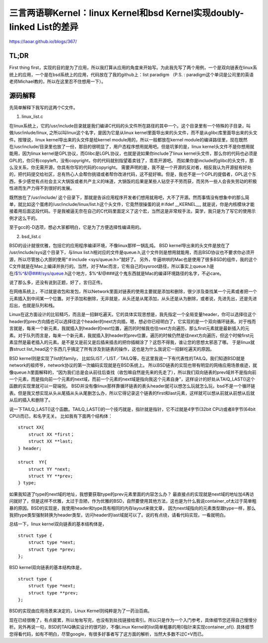 三言两语聊Kernel：linux Kernel和bsd Kernel实现doubly-linked List的差异
===========================================================

https://laoar.github.io/blogs/367/

TL;DR
-----------------------------------------------------------

First thing first，实现的目的是为了应用，所以我打算从应用的角度来开始写。为此我先写了两个用例，一个是双向链表在linux系统上的应用，一个是在bsd系统上的应用，代码放在了我的github上：list paradigm （P.S. : paradigm这个单词是公司里的英语老师Michael教的，所以在这里忍不住想用一下）。

源码解释
-----------------------------------------------------------

先简单解释下我写的这两个C文件。

1. linux_list.c


在linux系统上，它的/usr/include目录就是我们编译C代码的头文件所在路径的其中一个。这个目录里有一个特殊的子目录，叫做/usr/inlude/linux, 之所以叫linux这个名字，是因为它是从linux kernel里面导出来的头文件，而不是从glibc库里面导出来的头文件。按理说，linux kernel导出来的头文件是给kernel module用的，所以一般都放在kernel module的编译路径里，现在既然在/usr/include/目录里也放了一份，那目的很明显了，用户态程序想用就用吧。但是坑爹的是，linux kernel头文件不是你想用就能用，因为linux kernel是GPL协议，而Glibc是LGPL协议，也就是说如果你include了linux kernel头文件，那么你的代码也必须是GPL的，你只有copyleft，没有copyright，你的代码就别指望着卖钱了，乖乖开源吧。 而如果你是include的glibc的头文件，那么没关系，你无需开源，你具有你写的代码的copyright。 需要声明的是，我不是一个开源的反对者，相反我认为开源挺有好处的，把代码提交给社区，总有热心人会帮你挑错或者帮你改进代码，这不挺好嘛。但是，我也不是一个GPL的提倡者，GPL这个东西，多少感觉有点社会主义大锅饭或者共产主义的味道，大锅饭的后果是某些人钻空子不劳而获，而另外一些人会丧失劳动的积极性进而生产力得不到很好的发展。

既然放在了/usr/include/ 这个目录下，那就是告诉应用程序开发者们想用就用吧，大不了开源。然而事情没有想象中的那么简单，就比如这个蛋疼的/usr/include/linux/list.h这个头文件，它竟然很操蛋的说＃ifdef __KERNEL__, 就是说，你是内核模块才能接着用后面这段代码。于是我被逼无奈在自己的C代码里面定义了这个宏，当然这是非常规手法，莫学，我只是为了写它的使用示例才这么干的。

至于gcc的-D选项，想必大家都明白，它是为了方便选择性编译用的。

2. bsd_list.c


BSD的设计就很优雅，包括它的应用程序编译环境，不像linux那样一锅乱炖。 BSD kernel导出来的头文件是放在了 /usr/include/sys这个目录下，与linux list.h相对应的文件是queue.h,这个文件则是想用就能用，而且BSD协议也不要求你必须开源，所以尽管放心大胆的使用“＃include <sys/queue.h>”就好了。 另外，牛逼哄哄的Mac也是使用了很多BSD的组件，我的这个C文件就是在Mac上编译并执行的。当然，对于Mac而言，它有自己的sysroot路径，所以事实上queue.h是在/$%^&!@###/sys/queue.h这个地方，$%^&!@###这个鬼东西就是Mac的编译环境路径的名字，不必care。

说了那么多，还没有说到正题，好了，言归正传。

在网络系统上，不过就是收包和发包，所以Network里面对链表的使用主要就是添加和删除，很少涉及查找某一个元素或者把一个元素插入到中间某一个位置。对于添加和删除，无非就是，从头还是从尾添加，从头还是从为删除，或者说，先进先出，还是先进后出，也就是队列和栈。

Linux在这方面设计的比较精巧，而且是一招鲜吃遍天。它的具体实现思想是，我先指定一个全局变量header，你可以选择往这个header的prev方向插也可以选择往这个header的next方向插，嗯，想必你已经明白了，它实现的是一个双向循环链表。对于栈而言就是，每来一个新元素，我就插入到header的next位置，遍历的时候我也往next方向遍历，那么first元素就是最新插入的元素。对于队列而言是，每来一个新元素，我就插入到header的prev位置，遍历的时候仍然是往next方向遍历，但这个时候first元素显然是最老插入的元素。是不是又是前又是后插来插去的把你插糊涂了？这怨不得我，谁让您的思想太邪恶了哪。 于是linux就靠struct list_head这个东西几乎搞定了所有涉及到链表的操作，这也是为什么我说它一招鲜吃遍天的原因。

BSD kernel则是实现了list的family， 比如SLIST／LIST／TAILQ等，在这里我说一下有代表性的TAILQ。我们知道BSD就是network的祖师爷，network协议的第一次编码实现就是在BSD系统上。 所以BSD链表的实现也带有明显的网络应用场景痕迹，就像queue.h里面解释的，“因为我们总是会从前往后查找（收包嘛自然是先来的先走了），所以我们双向链表的prev域并不是指向前一个元素，而是指向前一个元素的next域，而前一个元素的next域是指向我这个元素自身”，这样设计的好处从TAIQ_LAST()这个函数的实现里就可以一窥端倪。 BSD并没有像linux那样靠循环链表的表头header就可以想怎么玩就怎么玩，bsd不是一个循环链表。但是我又想实现从头从尾插从头从尾删怎么办，所以它得记录这个链表的first和last元素，这样就可以想从前就从前想从后就从后的插入和删除了。

说一下TAILQ_LAST()这个函数。TAILQ_LAST()的一个技巧就是，指针就是指针，它不过就是4字节(32bit CPU)或者8字节(64bit CPU)而已，和名字无关。 比如我有下面两个结构体：

::
    
    struct XX{
        struct XX *first；
        struct XX **last;
    } header;

    struct  YY{
        struct YY *next;
        struct YY **prev;
    } type;

如果我知道了type的next域的地址，我想要获取type的prev元素里面的内容怎么办？ 最直接点的实现就是next域的地址加4再访问就好了，但是这样不优雅，太过于丑陋，作为优雅的BSD，自然要使用其他方法，这也是为什么我说container_of太过于简单粗暴的原因。BSD的实现是，我使用header和type具有相同的内存layout来做文章， 因为next域指向的元素类型跟type一样，那么我把type类型强制转换为header类型，访问header的last域就可以了。说的有点绕，请看代码实现，一看就明白。

总结一下，linux kernel双向链表的基本结构体是，

::

    struct type {
        struct type *next;
        struct type *prev;
    };

BSD kernel双向链表的基本结构体是，

::
    
    struct type {
        struct type *next;
        struct type **prev;
    };

BSD的实现由应用场景来决定的，Linux Kernel则纯粹是为了一药治百病。

现在已经很晚了，有点疲累，所以匆匆写完，也没有到处找链接给索引。所以只是作为一个入门参考，具体细节您还得自己慢慢分析。另外再说一句，BSD的TAIQ确实设计的很巧妙，不像Linux Kernel的list简单粗暴的用0指针来实现container_of(). 具体细节您得看代码，如有不明白，尽管google，有很多好事者写了这方面的解析，当然大多数不过C+V而已。